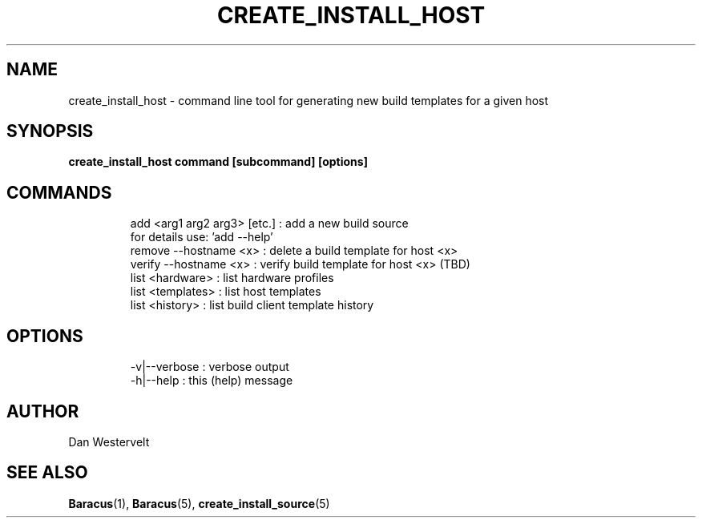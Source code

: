.\" Process this file with
.\" groff -man -Tascii create_install_host.5
.\"
.TH CREATE_INSTALL_HOST 5 "MAY 2009" Linux "User Manuals"
.SH NAME
create_install_host \- command line tool for generating new build templates for a given host
.SH SYNOPSIS
.B create_install_host command [subcommand] [options]
.SH COMMANDS
.IP 
    add     <arg1 arg2 arg3> [etc.] : add a new build source
                                      for details use: 'add --help'
    remove  --hostname <x>          : delete a build template for host <x>
    verify  --hostname <x>          : verify build template for host <x> (TBD)
    list    <hardware>              : list hardware profiles
    list    <templates>             : list host templates
    list    <history>               : list build client template history

.SH OPTIONS
.IP 
    -v|--verbose                    : verbose output
    -h|--help                       : this (help) message
.SH AUTHOR
Dan Westervelt
.SH "SEE ALSO"
.BR Baracus (1),
.BR Baracus (5),
.BR create_install_source (5)
